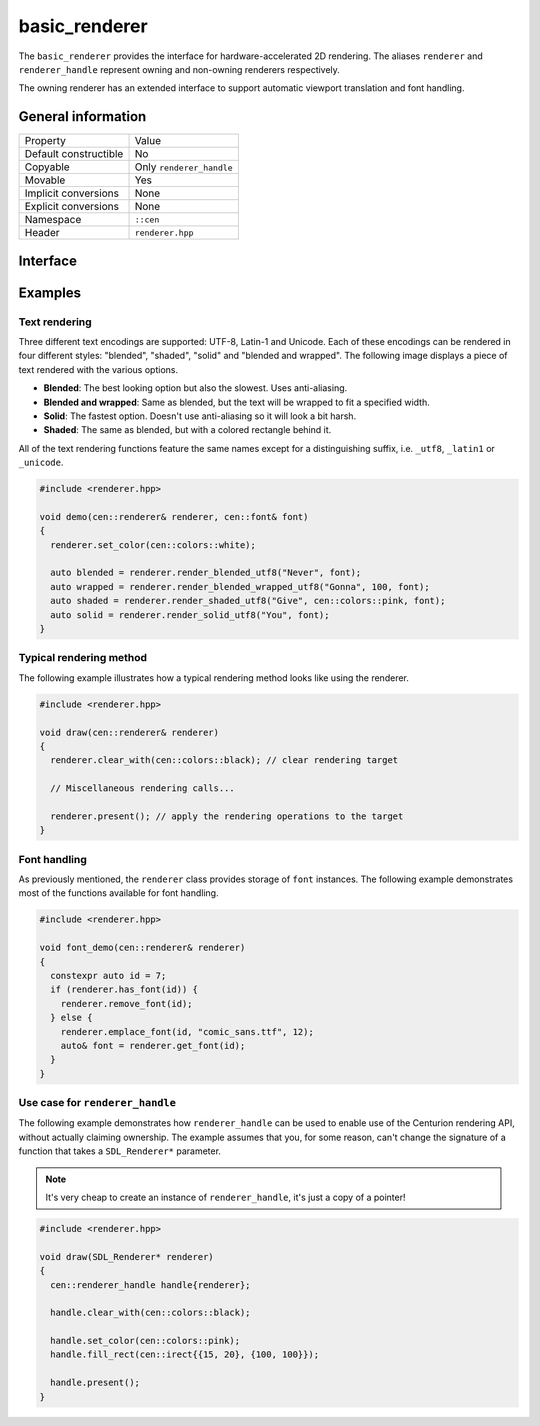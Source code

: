 basic_renderer
==============

The ``basic_renderer`` provides the interface for hardware-accelerated 2D rendering. The aliases ``renderer`` and 
``renderer_handle`` represent owning and non-owning renderers respectively.

The owning renderer has an extended interface to support automatic viewport translation and font handling.

General information
-------------------

======================  =========================================
  Property               Value
----------------------  -----------------------------------------
Default constructible    No
Copyable                 Only ``renderer_handle``
Movable                  Yes
Implicit conversions     None
Explicit conversions     None
Namespace                ``::cen``
Header                   ``renderer.hpp``
======================  =========================================

Interface 
---------

.. doxygenclass:: cen::basic_renderer
  :members: 
  :undoc-members:
  :outline:
  :no-link:

Examples
--------

Text rendering
~~~~~~~~~~~~~~

Three different text encodings are supported: UTF-8, Latin-1 and Unicode. Each of these
encodings can be rendered in four different styles: "blended", "shaded", "solid" and 
"blended and wrapped". The following image displays a piece of text rendered with the 
various options.

.. image:: ../../../../meta/text_rendering.png
  :alt: Differences between the four text rendering styles.

* **Blended**: The best looking option but also the slowest. Uses anti-aliasing.
* **Blended and wrapped**: Same as blended, but the text will be wrapped to fit a specified width.
* **Solid**: The fastest option. Doesn't use anti-aliasing so it will look a bit harsh.
* **Shaded**: The same as blended, but with a colored rectangle behind it.

All of the text rendering functions feature the same names except for a distinguishing suffix,
i.e. ``_utf8``, ``_latin1`` or ``_unicode``.

.. code-block:: c++
  
  #include <renderer.hpp>
   
  void demo(cen::renderer& renderer, cen::font& font)
  {
    renderer.set_color(cen::colors::white);

    auto blended = renderer.render_blended_utf8("Never", font);
    auto wrapped = renderer.render_blended_wrapped_utf8("Gonna", 100, font);
    auto shaded = renderer.render_shaded_utf8("Give", cen::colors::pink, font);
    auto solid = renderer.render_solid_utf8("You", font);
  }

Typical rendering method
~~~~~~~~~~~~~~~~~~~~~~~~

The following example illustrates how a typical rendering method looks like using 
the renderer.

.. code-block:: c++
  
  #include <renderer.hpp>

  void draw(cen::renderer& renderer)
  {
    renderer.clear_with(cen::colors::black); // clear rendering target

    // Miscellaneous rendering calls...

    renderer.present(); // apply the rendering operations to the target
  }  

Font handling
~~~~~~~~~~~~~

As previously mentioned, the ``renderer`` class provides storage of ``font`` instances. The
following example demonstrates most of the functions available for font handling.

.. code-block:: c++
  
  #include <renderer.hpp>

  void font_demo(cen::renderer& renderer)
  {
    constexpr auto id = 7;
    if (renderer.has_font(id)) {
      renderer.remove_font(id);
    } else {
      renderer.emplace_font(id, "comic_sans.ttf", 12);
      auto& font = renderer.get_font(id);
    }
  }

Use case for ``renderer_handle``
~~~~~~~~~~~~~~~~~~~~~~~~~~~~~~~~

The following example demonstrates how ``renderer_handle`` can be used to enable use of the 
Centurion rendering API, without actually claiming ownership. The example assumes that
you, for some reason, can't change the signature of a function that takes a ``SDL_Renderer*``
parameter.

.. note::

  It's very cheap to create an instance of ``renderer_handle``, it's just a copy of a pointer!

.. code-block:: c++

  #include <renderer.hpp>

  void draw(SDL_Renderer* renderer)
  {
    cen::renderer_handle handle{renderer};

    handle.clear_with(cen::colors::black);

    handle.set_color(cen::colors::pink);
    handle.fill_rect(cen::irect{{15, 20}, {100, 100}});
 
    handle.present();
  }
